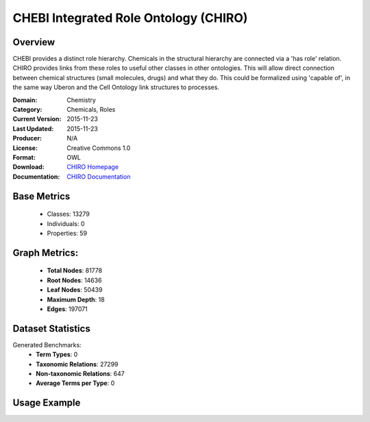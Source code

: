 CHEBI Integrated Role Ontology (CHIRO)
================

Overview
-----------------
CHEBI provides a distinct role hierarchy. Chemicals in the structural hierarchy are connected
via a 'has role' relation. CHIRO provides links from these roles to useful other classes in other ontologies.
This will allow direct connection between chemical structures (small molecules, drugs) and what they do.
This could be formalized using 'capable of', in the same way Uberon and the Cell Ontology link structures to processes.

:Domain: Chemistry
:Category: Chemicals, Roles
:Current Version: 2015-11-23
:Last Updated: 2015-11-23
:Producer: N/A
:License: Creative Commons 1.0
:Format: OWL
:Download: `CHIRO Homepage <https://terminology.tib.eu/ts/ontologies/chiro>`_
:Documentation: `CHIRO Documentation <https://terminology.tib.eu/ts/ontologies/chiro>`_

Base Metrics
---------------
    - Classes: 13279
    - Individuals: 0
    - Properties: 59

Graph Metrics:
------------------
    - **Total Nodes**: 81778
    - **Root Nodes**: 14636
    - **Leaf Nodes**: 50439
    - **Maximum Depth**: 18
    - **Edges**: 197071

Dataset Statistics
-------------------
Generated Benchmarks:
    - **Term Types**: 0
    - **Taxonomic Relations**: 27299
    - **Non-taxonomic Relations**: 647
    - **Average Terms per Type**: 0

Usage Example
------------------
.. code-block:: python
    from ontolearner.ontology import Chiro

    # Initialize and load ontology
    ontology = Chiro()
    ontology.load("path/to/ontology.owl")

    # Extract datasets
    data = ontology.extract()

    # Access specific relations
    term_types = data.term_typings
    taxonomic_relations = data.type_taxonomies
    non_taxonomic_relations = data.type_non_taxonomic_relations
